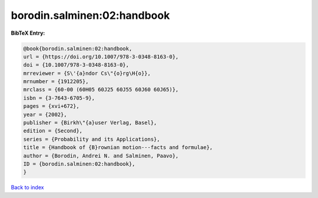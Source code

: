 borodin.salminen:02:handbook
============================

.. :cite:t:`borodin.salminen:02:handbook`

.. bibliography:: ../../All.bib

**BibTeX Entry:**

.. code-block:: bibtex

   @book{borodin.salminen:02:handbook,
   url = {https://doi.org/10.1007/978-3-0348-8163-0},
   doi = {10.1007/978-3-0348-8163-0},
   mrreviewer = {S\'{a}ndor Cs\"{o}rg\H{o}},
   mrnumber = {1912205},
   mrclass = {60-00 (60H05 60J25 60J55 60J60 60J65)},
   isbn = {3-7643-6705-9},
   pages = {xvi+672},
   year = {2002},
   publisher = {Birkh\"{a}user Verlag, Basel},
   edition = {Second},
   series = {Probability and its Applications},
   title = {Handbook of {B}rownian motion---facts and formulae},
   author = {Borodin, Andrei N. and Salminen, Paavo},
   ID = {borodin.salminen:02:handbook},
   }

`Back to index <../index>`_
